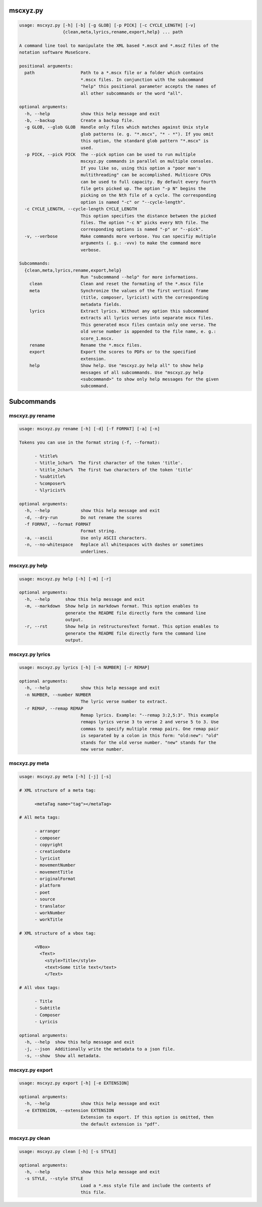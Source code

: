 
mscxyz.py
=========

.. code-block::

  usage: mscxyz.py [-h] [-b] [-g GLOB] [-p PICK] [-c CYCLE_LENGTH] [-v]
                   {clean,meta,lyrics,rename,export,help} ... path
  
  A command line tool to manipulate the XML based *.mscX and *.mscZ files of the
  notation software MuseScore.
  
  positional arguments:
    path                  Path to a *.mscx file or a folder which contains
                          *.mscx files. In conjunction with the subcommand
                          "help" this positional parameter accepts the names of
                          all other subcommands or the word "all".
  
  optional arguments:
    -h, --help            show this help message and exit
    -b, --backup          Create a backup file.
    -g GLOB, --glob GLOB  Handle only files which matches against Unix style
                          glob patterns (e. g. "*.mscx", "* - *"). If you omit
                          this option, the standard glob pattern "*.mscx" is
                          used.
    -p PICK, --pick PICK  The --pick option can be used to run multiple
                          mscxyz.py commands in parallel on multiple consoles.
                          If you like so, using this option a "poor man's
                          multithreading" can be accomplished. Multicore CPUs
                          can be used to full capacity. By default every fourth
                          file gets picked up. The option "-p N" begins the
                          picking on the Nth file of a cycle. The corresponding
                          option is named "-c" or "--cycle-length".
    -c CYCLE_LENGTH, --cycle-length CYCLE_LENGTH
                          This option specifies the distance between the picked
                          files. The option "-c N" picks every Nth file. The
                          corresponding options is named "-p" or "--pick".
    -v, --verbose         Make commands more verbose. You can specifiy multiple
                          arguments (. g.: -vvv) to make the command more
                          verbose.
  
  Subcommands:
    {clean,meta,lyrics,rename,export,help}
                          Run "subcommand --help" for more informations.
      clean               Clean and reset the formating of the *.mscx file
      meta                Synchronize the values of the first vertical frame
                          (title, composer, lyricist) with the corresponding
                          metadata fields.
      lyrics              Extract lyrics. Without any option this subcommand
                          extracts all lyrics verses into separate mscx files.
                          This generated mscx files contain only one verse. The
                          old verse number is appended to the file name, e. g.:
                          score_1.mscx.
      rename              Rename the *.mscx files.
      export              Export the scores to PDFs or to the specified
                          extension.
      help                Show help. Use "mscxyz.py help all" to show help
                          messages of all subcommands. Use "mscxyz.py help
                          <subcommand>" to show only help messages for the given
                          subcommand.
  

Subcommands
===========


mscxyz.py rename
----------------

.. code-block::

  usage: mscxyz.py rename [-h] [-d] [-f FORMAT] [-a] [-n]
  
  Tokens you can use in the format string (-f, --format):
  
  	- %title%
  	- %title_1char%  The first character of the token 'title'.
  	- %title_2char%  The first two characters of the token 'title'
  	- %subtitle%
  	- %composer%
  	- %lyricist%
  
  optional arguments:
    -h, --help            show this help message and exit
    -d, --dry-run         Do not rename the scores
    -f FORMAT, --format FORMAT
                          Format string.
    -a, --ascii           Use only ASCII characters.
    -n, --no-whitespace   Replace all whitespaces with dashes or sometimes
                          underlines.
  

mscxyz.py help
--------------

.. code-block::

  usage: mscxyz.py help [-h] [-m] [-r]
  
  optional arguments:
    -h, --help      show this help message and exit
    -m, --markdown  Show help in markdown format. This option enables to
                    generate the README file directly form the command line
                    output.
    -r, --rst       Show help in reStructuresText format. This option enables to
                    generate the README file directly form the command line
                    output.
  

mscxyz.py lyrics
----------------

.. code-block::

  usage: mscxyz.py lyrics [-h] [-n NUMBER] [-r REMAP]
  
  optional arguments:
    -h, --help            show this help message and exit
    -n NUMBER, --number NUMBER
                          The lyric verse number to extract.
    -r REMAP, --remap REMAP
                          Remap lyrics. Example: "--remap 3:2,5:3". This example
                          remaps lyrics verse 3 to verse 2 and verse 5 to 3. Use
                          commas to specify multiple remap pairs. One remap pair
                          is separated by a colon in this form: "old:new": "old"
                          stands for the old verse number. "new" stands for the
                          new verse number.
  

mscxyz.py meta
--------------

.. code-block::

  usage: mscxyz.py meta [-h] [-j] [-s]
  
  # XML structure of a meta tag:
  
  	<metaTag name="tag"></metaTag>
  
  # All meta tags:
  
  	- arranger
  	- composer
  	- copyright
  	- creationDate
  	- lyricist
  	- movementNumber
  	- movementTitle
  	- originalFormat
  	- platform
  	- poet
  	- source
  	- translator
  	- workNumber
  	- workTitle
  
  # XML structure of a vbox tag:
  
  	<VBox>
  	  <Text>
  	    <style>Title</style>
  	    <text>Some title text</text>
  	    </Text>
  
  # All vbox tags:
  
  	- Title
  	- Subtitle
  	- Composer
  	- Lyricis
  
  optional arguments:
    -h, --help  show this help message and exit
    -j, --json  Additionally write the metadata to a json file.
    -s, --show  Show all metadata.
  

mscxyz.py export
----------------

.. code-block::

  usage: mscxyz.py export [-h] [-e EXTENSION]
  
  optional arguments:
    -h, --help            show this help message and exit
    -e EXTENSION, --extension EXTENSION
                          Extension to export. If this option is omitted, then
                          the default extension is "pdf".
  

mscxyz.py clean
---------------

.. code-block::

  usage: mscxyz.py clean [-h] [-s STYLE]
  
  optional arguments:
    -h, --help            show this help message and exit
    -s STYLE, --style STYLE
                          Load a *.mss style file and include the contents of
                          this file.
  
